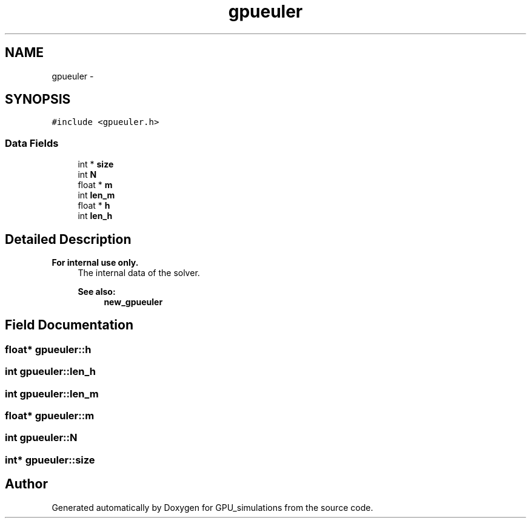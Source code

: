 .TH "gpueuler" 3 "6 Jul 2010" "GPU_simulations" \" -*- nroff -*-
.ad l
.nh
.SH NAME
gpueuler \- 
.SH SYNOPSIS
.br
.PP
.PP
\fC#include <gpueuler.h>\fP
.SS "Data Fields"

.in +1c
.ti -1c
.RI "int * \fBsize\fP"
.br
.ti -1c
.RI "int \fBN\fP"
.br
.ti -1c
.RI "float * \fBm\fP"
.br
.ti -1c
.RI "int \fBlen_m\fP"
.br
.ti -1c
.RI "float * \fBh\fP"
.br
.ti -1c
.RI "int \fBlen_h\fP"
.br
.in -1c
.SH "Detailed Description"
.PP 
.PP
\fBFor internal use only.\fP
.RS 4
The internal data of the solver. 
.PP
\fBSee also:\fP
.RS 4
\fBnew_gpueuler\fP 
.RE
.PP
.RE
.PP

.SH "Field Documentation"
.PP 
.SS "float* \fBgpueuler::h\fP"
.SS "int \fBgpueuler::len_h\fP"
.SS "int \fBgpueuler::len_m\fP"
.SS "float* \fBgpueuler::m\fP"
.SS "int \fBgpueuler::N\fP"
.SS "int* \fBgpueuler::size\fP"

.SH "Author"
.PP 
Generated automatically by Doxygen for GPU_simulations from the source code.
